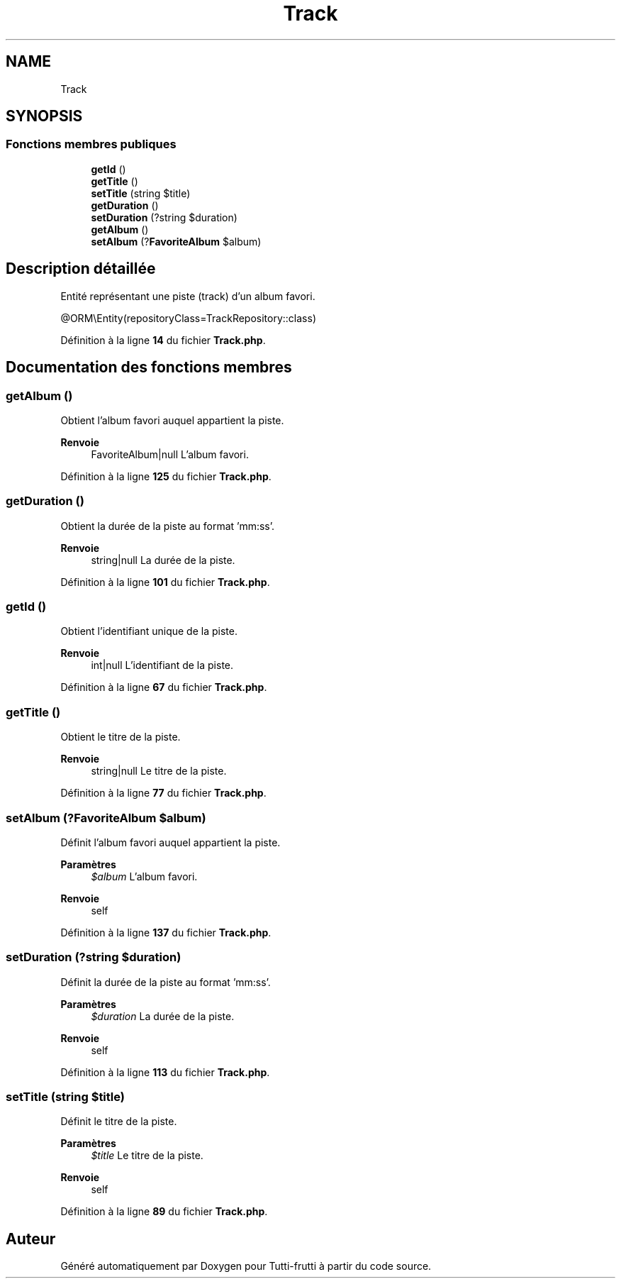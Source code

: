 .TH "Track" 3 "Tutti-frutti" \" -*- nroff -*-
.ad l
.nh
.SH NAME
Track
.SH SYNOPSIS
.br
.PP
.SS "Fonctions membres publiques"

.in +1c
.ti -1c
.RI "\fBgetId\fP ()"
.br
.ti -1c
.RI "\fBgetTitle\fP ()"
.br
.ti -1c
.RI "\fBsetTitle\fP (string $title)"
.br
.ti -1c
.RI "\fBgetDuration\fP ()"
.br
.ti -1c
.RI "\fBsetDuration\fP (?string $duration)"
.br
.ti -1c
.RI "\fBgetAlbum\fP ()"
.br
.ti -1c
.RI "\fBsetAlbum\fP (?\fBFavoriteAlbum\fP $album)"
.br
.in -1c
.SH "Description détaillée"
.PP 
Entité représentant une piste (track) d'un album favori\&.

.PP
@ORM\\Entity(repositoryClass=TrackRepository::class) 
.PP
Définition à la ligne \fB14\fP du fichier \fBTrack\&.php\fP\&.
.SH "Documentation des fonctions membres"
.PP 
.SS "getAlbum ()"
Obtient l'album favori auquel appartient la piste\&.

.PP
\fBRenvoie\fP
.RS 4
FavoriteAlbum|null L'album favori\&. 
.RE
.PP

.PP
Définition à la ligne \fB125\fP du fichier \fBTrack\&.php\fP\&.
.SS "getDuration ()"
Obtient la durée de la piste au format 'mm:ss'\&.

.PP
\fBRenvoie\fP
.RS 4
string|null La durée de la piste\&. 
.RE
.PP

.PP
Définition à la ligne \fB101\fP du fichier \fBTrack\&.php\fP\&.
.SS "getId ()"
Obtient l'identifiant unique de la piste\&.

.PP
\fBRenvoie\fP
.RS 4
int|null L'identifiant de la piste\&. 
.RE
.PP

.PP
Définition à la ligne \fB67\fP du fichier \fBTrack\&.php\fP\&.
.SS "getTitle ()"
Obtient le titre de la piste\&.

.PP
\fBRenvoie\fP
.RS 4
string|null Le titre de la piste\&. 
.RE
.PP

.PP
Définition à la ligne \fB77\fP du fichier \fBTrack\&.php\fP\&.
.SS "setAlbum (?\fBFavoriteAlbum\fP $album)"
Définit l'album favori auquel appartient la piste\&.

.PP
\fBParamètres\fP
.RS 4
\fI$album\fP L'album favori\&.
.RE
.PP
\fBRenvoie\fP
.RS 4
self 
.RE
.PP

.PP
Définition à la ligne \fB137\fP du fichier \fBTrack\&.php\fP\&.
.SS "setDuration (?string $duration)"
Définit la durée de la piste au format 'mm:ss'\&.

.PP
\fBParamètres\fP
.RS 4
\fI$duration\fP La durée de la piste\&.
.RE
.PP
\fBRenvoie\fP
.RS 4
self 
.RE
.PP

.PP
Définition à la ligne \fB113\fP du fichier \fBTrack\&.php\fP\&.
.SS "setTitle (string $title)"
Définit le titre de la piste\&.

.PP
\fBParamètres\fP
.RS 4
\fI$title\fP Le titre de la piste\&.
.RE
.PP
\fBRenvoie\fP
.RS 4
self 
.RE
.PP

.PP
Définition à la ligne \fB89\fP du fichier \fBTrack\&.php\fP\&.

.SH "Auteur"
.PP 
Généré automatiquement par Doxygen pour Tutti-frutti à partir du code source\&.
